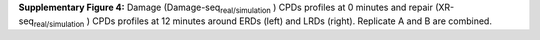 **Supplementary Figure 4:** Damage (Damage-seq\ :sub:`real/simulation` \) 
CPDs profiles at 0 minutes and repair (XR-seq\ :sub:`real/simulation` \) 
CPDs profiles at 12 minutes around ERDs (left) and LRDs (right). 
Replicate A and B are combined.